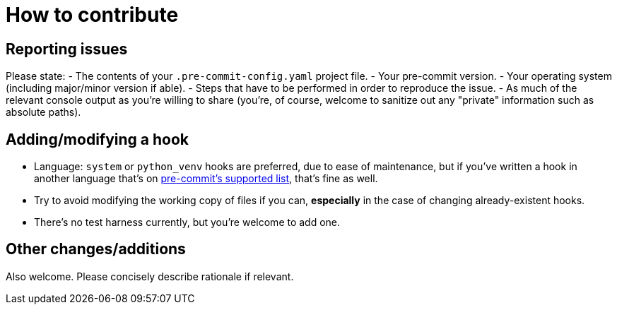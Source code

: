 = How to contribute

== Reporting issues

Please state:
 - The contents of your `.pre-commit-config.yaml` project file.
 - Your pre-commit version.
 - Your operating system (including major/minor version if able).
 - Steps that have to be performed in order to reproduce the issue.
 - As much of the relevant console output as you're willing to share (you're, of course, welcome to sanitize out any "private" information such as absolute paths).

== Adding/modifying a hook

- Language: `system` or `python_venv` hooks are preferred, due to ease of maintenance, but if you've written a hook in another language that's on https://pre-commit.com/#supported-languages[pre-commit's supported list], that's fine as well.
- Try to avoid modifying the working copy of files if you can, *especially* in the case of changing already-existent hooks.
- There's no test harness currently, but you're welcome to add one.

== Other changes/additions

Also welcome. Please concisely describe rationale if relevant.